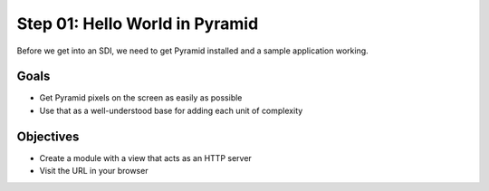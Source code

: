 ===============================
Step 01: Hello World in Pyramid
===============================

Before we get into an SDI, we need to get Pyramid installed and a
sample application working.

Goals
=====

- Get Pyramid pixels on the screen as easily as possible

- Use that as a well-understood base for adding each unit of complexity

Objectives
==========

- Create a module with a view that acts as an HTTP server

- Visit the URL in your browser

